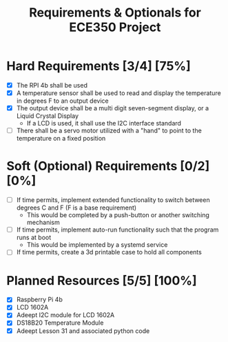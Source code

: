 #+TITLE: Requirements & Optionals for ECE350 Project

* Hard Requirements [3/4] [75%]
 - [X] The RPI 4b shall be used
 - [X] A temperature sensor shall be used to read and display the temperature in degrees F to an output device
 - [X] The output device shall be a multi digit seven-segment display, or a Liquid Crystal Display
   - If a LCD is used, it shall use the I2C interface standard
 - [ ] There shall be a servo motor utilized with a "hand" to point to the temperature on a fixed position

* Soft (Optional) Requirements [0/2] [0%]
 - [ ] If time permits, implement extended functionality to switch between degrees C and F (F is a base requirement)
   - This would be completed by a push-button or another switching mechanism
 - [ ] If time permits, implement auto-run functionality such that the program runs at boot
   - This would be implemented by a systemd service
 - [ ] If time permits, create a 3d printable case to hold all components

* Planned Resources [5/5] [100%]
- [X] Raspberry Pi 4b
- [X] LCD 1602A
- [X] Adeept I2C module for LCD 1602A
- [X] DS18B20 Temperature Module
- [X] Adeept Lesson 31 and associated python code
